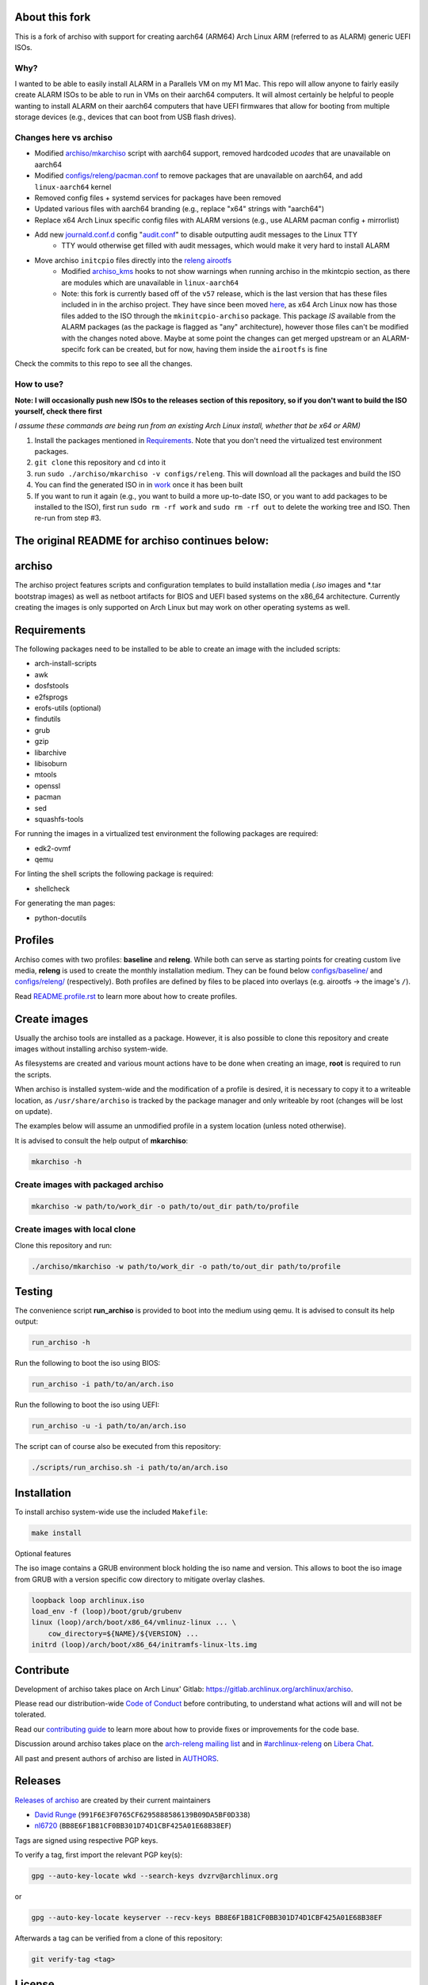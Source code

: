 About this fork
===============
This is a fork of archiso with support for creating aarch64 (ARM64) Arch Linux ARM (referred to as ALARM) generic UEFI ISOs.

Why?
----
I wanted to be able to easily install ALARM in a Parallels VM on my M1 Mac. This repo will allow anyone to fairly easily
create ALARM ISOs to be able to run in VMs on their aarch64 computers. It will almost certainly be helpful to people wanting
to install ALARM on their aarch64 computers that have UEFI firmwares that allow for booting from multiple storage devices
(e.g., devices that can boot from USB flash drives).

Changes here vs archiso
-----------------------
- Modified `archiso/mkarchiso <archiso/mkarchiso/>`_ script with aarch64 support, removed hardcoded `ucodes` that are unavailable on aarch64
- Modified `configs/releng/pacman.conf <configs/releng/pacman.conf>`_ to remove packages that are unavailable on aarch64, and add ``linux-aarch64`` kernel
- Removed config files + systemd services for packages have been removed
- Updated various files with aarch64 branding (e.g., replace "x64" strings with "aarch64")
- Replace x64 Arch Linux specific config files with ALARM versions (e.g., use ALARM pacman config + mirrorlist)
- Add new `journald.conf.d <configs/releng/airootfs/etc/systemd/journald.conf.d>`_ config "`audit.conf <configs/releng/airootfs/etc/systemd/journald.conf.d/audit.conf>`_" to disable outputting audit messages to the Linux TTY
   - TTY would otherwise get filled with audit messages, which would make it very hard to install ALARM
- Move archiso ``initcpio`` files directly into the `releng airootfs <configs/releng/airootfs>`_
   - Modified `archiso_kms <configs/releng/airootfs/usr/lib/initcpio/install/archiso_kms>`_ hooks to not show warnings
     when running archiso in the mkintcpio section, as there are modules which are unavailable in ``linux-aarch64``
   - Note: this fork is currently based off of the ``v57`` release, which is the last version that has these files included in
     in the archiso project. They have since been moved `here <https://gitlab.archlinux.org/mkinitcpio/mkinitcpio-archiso/>`_,
     as x64 Arch Linux now has those files added to the ISO through the ``mkinitcpio-archiso`` package. This package *IS* available
     from the ALARM packages (as the package is flagged as "any" architecture), however those files can't be modified with the changes
     noted above. Maybe at some point the changes can get merged upstream or an ALARM-specifc fork can be created,
     but for now, having them inside the ``airootfs`` is fine

Check the commits to this repo to see all the changes.

How to use?
-----------
**Note: I will occasionally push new ISOs to the releases section of this repository, so if you don't want
to build the ISO yourself, check there first**

*I assume these commands are being run from an existing Arch Linux install, whether that be x64 or ARM)*

1. Install the packages mentioned in `Requirements`_. Note that you don't need the virtualized test environment packages.
2. ``git clone`` this repository and ``cd`` into it
3. run ``sudo ./archiso/mkarchiso -v configs/releng``. This will download all the packages and build the ISO
4. You can find the generated ISO in in `work <work/>`_ once it has been built
5. If you want to run it again (e.g., you want to build a more up-to-date ISO, or you want to add packages to be installed
   to the ISO), first run ``sudo rm -rf work`` and ``sudo rm -rf out`` to delete the working tree and ISO.
   Then re-run from step #3.

**The original README for archiso continues below:**
====================================================

archiso
=======

The archiso project features scripts and configuration templates to build installation media (*.iso* images and
*.tar bootstrap images) as well as netboot artifacts for BIOS and UEFI based systems on the x86_64 architecture.
Currently creating the images is only supported on Arch Linux but may work on other operating systems as well.

Requirements
============

The following packages need to be installed to be able to create an image with the included scripts:

* arch-install-scripts
* awk
* dosfstools
* e2fsprogs
* erofs-utils (optional)
* findutils
* grub
* gzip
* libarchive
* libisoburn
* mtools
* openssl
* pacman
* sed
* squashfs-tools

For running the images in a virtualized test environment the following packages are required:

* edk2-ovmf
* qemu

For linting the shell scripts the following package is required:

* shellcheck

For generating the man pages:

* python-docutils

Profiles
========

Archiso comes with two profiles: **baseline** and **releng**. While both can serve as starting points for creating
custom live media, **releng** is used to create the monthly installation medium.
They can be found below `configs/baseline/ <configs/baseline/>`_  and `configs/releng/ <configs/releng/>`_
(respectively). Both profiles are defined by files to be placed into overlays (e.g. airootfs ‎→‎ the image's ``/``).

Read `README.profile.rst <docs/README.profile.rst>`_ to learn more about how to create profiles.

Create images
=============

Usually the archiso tools are installed as a package. However, it is also possible to clone this repository and create
images without installing archiso system-wide.

As filesystems are created and various mount actions have to be done when creating an image, **root** is required to run
the scripts.

When archiso is installed system-wide and the modification of a profile is desired, it is necessary to copy it to a
writeable location, as ``/usr/share/archiso`` is tracked by the package manager and only writeable by root (changes will
be lost on update).

The examples below will assume an unmodified profile in a system location (unless noted otherwise).

It is advised to consult the help output of **mkarchiso**:

.. code:: sh

   mkarchiso -h

Create images with packaged archiso
-----------------------------------

.. code:: sh

   mkarchiso -w path/to/work_dir -o path/to/out_dir path/to/profile

Create images with local clone
------------------------------

Clone this repository and run:

.. code:: sh

   ./archiso/mkarchiso -w path/to/work_dir -o path/to/out_dir path/to/profile

Testing
=======

The convenience script **run_archiso** is provided to boot into the medium using qemu.
It is advised to consult its help output:

.. code:: sh

   run_archiso -h

Run the following to boot the iso using BIOS:

.. code:: sh

   run_archiso -i path/to/an/arch.iso

Run the following to boot the iso using UEFI:

.. code:: sh

   run_archiso -u -i path/to/an/arch.iso

The script can of course also be executed from this repository:


.. code:: sh

   ./scripts/run_archiso.sh -i path/to/an/arch.iso

Installation
============

To install archiso system-wide use the included ``Makefile``:

.. code:: sh

   make install

Optional features

The iso image contains a GRUB environment block holding the iso name and version. This allows to
boot the iso image from GRUB with a version specific cow directory to mitigate overlay clashes.

.. code:: sh

   loopback loop archlinux.iso
   load_env -f (loop)/boot/grub/grubenv
   linux (loop)/arch/boot/x86_64/vmlinuz-linux ... \
       cow_directory=${NAME}/${VERSION} ...
   initrd (loop)/arch/boot/x86_64/initramfs-linux-lts.img

Contribute
==========

Development of archiso takes place on Arch Linux' Gitlab: https://gitlab.archlinux.org/archlinux/archiso.

Please read our distribution-wide `Code of Conduct <https://terms.archlinux.org/docs/code-of-conduct/>`_ before
contributing, to understand what actions will and will not be tolerated.

Read our `contributing guide <CONTRIBUTING.rst>`_ to learn more about how to provide fixes or improvements for the code
base.

Discussion around archiso takes place on the `arch-releng mailing list
<https://lists.archlinux.org/mailman3/lists/arch-releng.lists.archlinux.org/>`_ and in `#archlinux-releng
<ircs://irc.libera.chat/archlinux-releng>`_ on `Libera Chat <https://libera.chat/>`_.

All past and present authors of archiso are listed in `AUTHORS <AUTHORS.rst>`_.

Releases
========

`Releases of archiso <https://gitlab.archlinux.org/archlinux/archiso/-/tags>`_ are created by their current maintainers

- `David Runge <https://gitlab.archlinux.org/dvzrv>`_ (``991F6E3F0765CF6295888586139B09DA5BF0D338``)
- `nl6720 <https://gitlab.archlinux.org/nl6720>`_ (``BB8E6F1B81CF0BB301D74D1CBF425A01E68B38EF``)

Tags are signed using respective PGP keys.

To verify a tag, first import the relevant PGP key(s):

.. code:: sh

  gpg --auto-key-locate wkd --search-keys dvzrv@archlinux.org

or

.. code:: sh

  gpg --auto-key-locate keyserver --recv-keys BB8E6F1B81CF0BB301D74D1CBF425A01E68B38EF

Afterwards a tag can be verified from a clone of this repository:

.. code:: sh

  git verify-tag <tag>

License
=======

Archiso is licensed under the terms of the **GPL-3.0-or-later** (see `LICENSE <LICENSE>`_).
